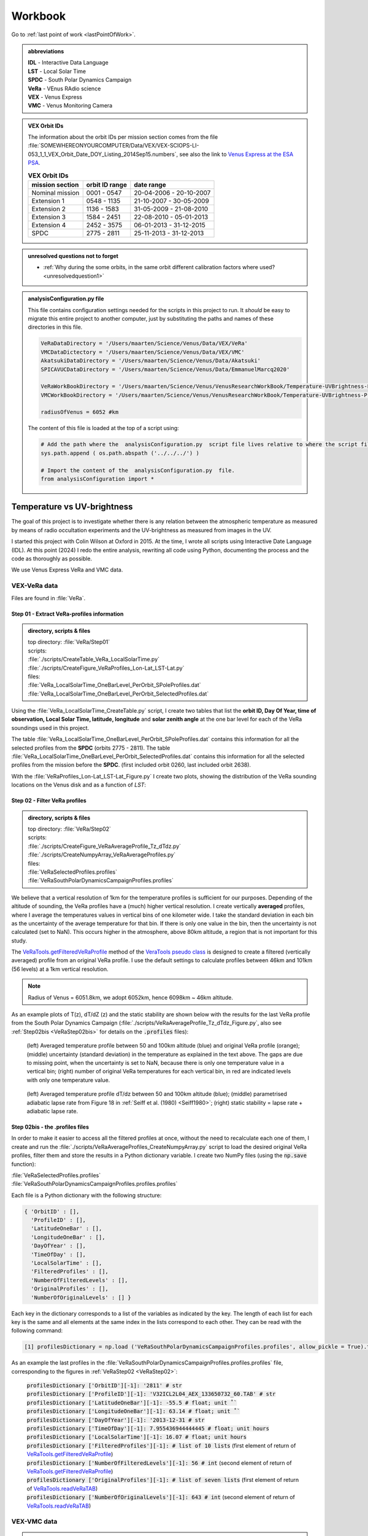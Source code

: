

Workbook 
========

Go to :ref:`last point of work <lastPointOfWork>`.

.. image:: ./images/construction.png
    :scale: 50%

.. _abbrevations:

.. admonition:: abbreviations

    | **IDL** - Interactive Data Language
    | **LST** - Local Solar Time
    | **SPDC** - South Polar Dynamics Campaign
    | **VeRa** - VEnus RAdio science
    | **VEX** - Venus Express
    | **VMC** - Venus Monitoring Camera


.. admonition:: VEX Orbit IDs

    The information about the orbit IDs per mission section comes from the file 
    :file:`SOMEWHEREONYOURCOMPUTER/Data/VEX/VEX-SCIOPS-LI-053_1_1_VEX_Orbit_Date_DOY_Listing_2014Sep15.numbers`,
    see also the link to `Venus Express at the ESA PSA <https://www.cosmos.esa.int/web/psa/venus-express>`_.

    .. csv-table:: **VEX Orbit IDs**
       :header: "mission section", "orbit ID range", date range
    
        Nominal mission,  0001 - 0547, 20-04-2006 - 20-10-2007  
        Extension 1, 0548 - 1135, 21-10-2007 - 30-05-2009
        Extension 2, 1136 - 1583, 31-05-2009 - 21-08-2010
        Extension 3, 1584 - 2451, 22-08-2010 - 05-01-2013
        Extension 4, 2452 - 3575, 06-01-2013 - 31-12-2015
        SPDC, 2775 - 2811, 25-11-2013 - 31-12-2013
        


.. _unresolvedquestionnottoforget:

.. admonition:: unresolved questions not to forget

    - :ref:`Why during the some orbits, in the same orbit different calibration factors where used? <unresolvedquestion1>`


.. _analysisconfigurationfile:

.. admonition:: analysisConfiguration.py file

    This file contains configuration settings needed for the scripts in this project to run.
    It *should* be easy to migrate this entire project to another computer, just by substituting the paths and names of these directories in this file.

    .. code-block:: Python
    
        VeRaDataDirectory = '/Users/maarten/Science/Venus/Data/VEX/VeRa'
        VMCDataDictectory = '/Users/maarten/Science/Venus/Data/VEX/VMC'
        AkatsukiDataDirectory = '/Users/maarten/Science/Venus/Data/Akatsuki'
        SPICAVUCDataDirectory = '/Users/maarten/Science/Venus/Data/EmmanuelMarcq2020'

        VeRaWorkBookDirectory = '/Users/maarten/Science/Venus/VenusResearchWorkBook/Temperature-UVBrightness-Project/VeRa'
        VMCWorkBookDirectory = '/Users/maarten/Science/Venus/VenusResearchWorkBook/Temperature-UVBrightness-Project/VMC'
        
        radiusOfVenus = 6052 #km
        
        
        
    The content of this file is loaded at the top of a script using:
 
    .. code-block:: Python
    
        # Add the path where the  analysisConfiguration.py  script file lives relative to where the script file lives and is run from.
        sys.path.append ( os.path.abspath ('../../../') ) 
        
        # Import the content of the  analysisConfiguration.py  file.
        from analysisConfiguration import *

        
    


.. _temperaturevsuvbrightness:

Temperature vs UV-brightness
-----------------------------

The goal of this project is to investigate whether there is any relation between the atmospheric temperature as measured by means of radio occultation experiments and the UV-brightness as measured from images in the UV.

I started this project with Colin Wilson at Oxford in 2015. At the time, I wrote all scripts using Interactive Date Language (IDL).
At this point (2024) I redo the entire analysis, rewriting all code using Python, documenting the process and the code as thoroughly as possible.

We use Venus Express VeRa and VMC data.


.. _VEXVeRaData:

VEX-VeRa data 
^^^^^^^^^^^^^

Files are found in :file:`VeRa`.

.. _VeRaStep01:


^^^^^^^^^^^^^^^^^^^^^^^^^^^^^^^^^^^^^^^^^^^^^^^^^
Step 01 - Extract VeRa-profiles information
^^^^^^^^^^^^^^^^^^^^^^^^^^^^^^^^^^^^^^^^^^^^^^^^^

.. admonition:: directory, scripts & files

    | top directory: :file:`VeRa/Step01`
    | scripts:
    | :file:`./scripts/CreateTable_VeRa_LocalSolarTime.py`
    | :file:`./scripts/CreateFigure_VeRaProfiles_Lon-Lat_LST-Lat.py`
    | files:
    | :file:`VeRa_LocalSolarTime_OneBarLevel_PerOrbit_SPoleProfiles.dat`
    | :file:`VeRa_LocalSolarTime_OneBarLevel_PerOrbit_SelectedProfiles.dat`


Using the :file:`VeRa_LocalSolarTime_CreateTable.py` script, I create two tables that list the **orbit ID, Day Of Year, time of observation, Local Solar Time, latitude, longitude** and **solar zenith angle** at the one bar level for each of the VeRa soundings used in this project. 

The table :file:`VeRa_LocalSolarTime_OneBarLevel_PerOrbit_SPoleProfiles.dat` contains this information for all the selected profiles from the **SPDC** (orbits 2775 - 2811).
The table :file:`VeRa_LocalSolarTime_OneBarLevel_PerOrbit_SelectedProfiles.dat` contains this information for all the selected profiles from the mission before the **SPDC**. (first included orbit 0260, last included orbit 2638).

With the :file:`VeRaProfiles_Lon-Lat_LST-Lat_Figure.py` I create two plots, showing the distribution of the VeRa sounding locations on the Venus disk and as a function of  *LST*:

.. image:: ../Temperature-UVBrightness-Project/VeRa/Step01/plots/VeRaProfiles_Lon-Lat_Figure.png
    :scale: 60%
.. image:: ../Temperature-UVBrightness-Project/VeRa/Step01/plots/VeRaProfiles_LocalSolarTime-Lat_Figure.png
    :scale: 60%




.. _VeRaStep02:

^^^^^^^^^^^^^^^^^^^^^^^^^^^^^^^^^^^
Step 02 - Filter VeRa profiles
^^^^^^^^^^^^^^^^^^^^^^^^^^^^^^^^^^^

.. admonition:: directory, scripts & files

    | top directory: :file:`VeRa/Step02`
    | scripts:
    | :file:`./scripts/CreateFigure_VeRaAverageProfile_Tz_dTdz.py`
    | :file:`./scripts/CreateNumpyArray_VeRaAverageProfiles.py`
    | files:
    | :file:`VeRaSelectedProfiles.profiles`
    | :file:`VeRaSouthPolarDynamicsCampaignProfiles.profiles`


We believe that a vertical resolution of 1km for the temperature profiles is sufficient for our purposes. 
Depending of the altitude of sounding, the VeRa profiles have a (much) higher vertical resolution.
I create vertically **averaged** profiles, where I average the temperatures values in vertical bins of one kilometer wide.
I take the standard deviation in each bin as the uncertainty of the average temperature for that bin.
If there is only one value in the bin, then the uncertainty is not calculated (set to NaN). This occurs higher in the atmosphere, above 80km altitude, a region that is not important for this study.

The `VeRaTools.getFilteredVeRaProfile <https://venustools.readthedocs.io/en/latest/veratools.html#VeRaTools.VeRaTools.getFilteredVeRaProfile>`_ method of the `VeraTools pseudo class <https://venustools.readthedocs.io/en/latest/veratools.html#>`_ is designed to create a filtered (vertically averaged) profile from an original VeRa profile.
I use the default settings to calculate profiles between 46km and 101km (56 levels) at a 1km vertical resolution.

.. note::

    Radius of Venus = 6051.8km, we adopt 6052km, hence 6098km ~ 46km altitude.


As an example plots of T(z), dT/dZ (z) and the static stability are shown below with the results for the last VeRa profile from the South Polar Dynamics Campaign (:file:`./scripts/VeRaAverageProfile_Tz_dTdz_Figure.py`, also see :ref:`Step02bis <VeRaStep02bis>` for details on the :code:`.profiles` files):

.. figure:: ../Temperature-UVBrightness-Project/VeRa/Step02/plots/VeRaProfiles_Orb2811_T-z_Figure.png
    :scale: 60%

    (left) Averaged temperature profile between 50 and 100km altitude (blue) and original VeRa profile (orange); (middle) uncertainty (standard deviation) in the temperature as explained in the text above. The gaps are due to missing point, when the uncertainty is set to NaN, because there is only one temperature value in a vertical bin; (right) number of original VeRa temperatures for each vertical bin, in red are indicated levels with only one temperature value.

.. figure:: ../Temperature-UVBrightness-Project/VeRa/Step02/plots/VeRaProfiles_Orb2811_dTdz-z_Figure.png
    :scale: 60%

    (left) Averaged temperature profile dT/dz between 50 and 100km altitude (blue); (middle) parametrised adiabatic lapse rate from Figure 18 in :ref:`Seiff et al. (1980) <Seiff1980>`; (right) static stability = lapse rate + adiabatic lapse rate.


.. _VeRaStep02bis:

^^^^^^^^^^^^^^^^^^^^^^^^^^^^^^^^^^^^^^^^^^^^^^
Step 02bis - the .profiles files
^^^^^^^^^^^^^^^^^^^^^^^^^^^^^^^^^^^^^^^^^^^^^^

In order to make it easier to access all the filtered profiles at once, without the need to recalculate each one of them, 
I create and run the :file:`./scripts/VeRaAverageProfiles_CreateNumpyArray.py` script to load the desired original VeRa profiles, filter them and store the results in a Python dictionary variable.  I create two NumPy files (using the :code:`np.save` function):

| :file:`VeRaSelectedProfiles.profiles`
| :file:`VeRaSouthPolarDynamicsCampaignProfiles.profiles.profiles`

Each file is a Python dictionary with the following structure:

.. code:: Python

    { 'OrbitID' : [],
      'ProfileID' : [],
      'LatitudeOneBar' : [],
      'LongitudeOneBar' : [],
      'DayOfYear' : [],
      'TimeOfDay' : [],
      'LocalSolarTime' : [],
      'FilteredProfiles' : [],
      'NumberOfFilteredLevels' : [],
      'OriginalProfiles' : [],
      'NumberOfOriginalLevels' : [] }

Each key in the dictionary corresponds to a list of the variables as indicated by the key. 
The length of each list for each key is the same and all elements at the same index in the lists correspond to each other.
They can be read with the following command:

.. code:: Python

    [1] profilesDictionary = np.load ('VeRaSouthPolarDynamicsCampaignProfiles.profiles', allow_pickle = True).tolist ()


As an example the last profiles in the :file:`VeRaSouthPolarDynamicsCampaignProfiles.profiles.profiles` file, corresponding to the figures in :ref:`VeRaStep02 <VeRaStep02>`:

    | :code:`profilesDictionary ['OrbitID'][-1]: '2811' # str`
    | :code:`profilesDictionary ['ProfileID'][-1]: 'V32ICL2L04_AEX_133650732_60.TAB' # str`
    | :code:`profilesDictionary ['LatitudeOneBar'][-1]: -55.5 # float; unit ˚``
    | :code:`profilesDictionary ['LongitudeOneBar'][-1]: 63.14 # float; unit ˚``
    | :code:`profilesDictionary ['DayOfYear'][-1]: '2013-12-31 # str`
    | :code:`profilesDictionary ['TimeOfDay'][-1]: 7.955436944444445 # float; unit hours`
    | :code:`profilesDictionary ['LocalSolarTime'][-1]: 16.07 # float; unit hours`
    | :code:`profilesDictionary ['FilteredProfiles'][-1]: # list of 10 lists` (first element of return of `VeRaTools.getFilteredVeRaProfile <https://venustools.readthedocs.io/en/latest/veratools.html#VeRaTools.VeRaTools.getFilteredVeRaProfile>`_)
    | :code:`profilesDictionary ['NumberOfFilteredLevels'][-1]: 56 # int` (second element of return of `VeRaTools.getFilteredVeRaProfile <https://venustools.readthedocs.io/en/latest/veratools.html#VeRaTools.VeRaTools.getFilteredVeRaProfile>`_)
    | :code:`profilesDictionary ['OriginalProfiles'][-1]: # list of seven lists` (first element of return of `VeRaTools.readVeRaTAB <https://venustools.readthedocs.io/en/latest/veratools.html#VeRaTools.VeRaTools.readVeRaTAB>`_)
    | :code:`profilesDictionary ['NumberOfOriginalLevels'][-1]: 643 # int` (second element of return of `VeRaTools.readVeRaTAB <https://venustools.readthedocs.io/en/latest/veratools.html#VeRaTools.VeRaTools.readVeRaTAB>`_)







.. _VEXVMCData:

VEX-VMC data 
^^^^^^^^^^^^^

.. admonition:: directory, scripts & files

    | top directory: :file:`VMC/`    
    | scripts:
    | :file:`./scripts/workingWithPlanetaryImages.py`
    | files:


.. _readingvmcimagespython:

^^^^^^^^^^^^^^^^^^^^^^^^^^^^^^^^
Reading PDS3 images with Python
^^^^^^^^^^^^^^^^^^^^^^^^^^^^^^^^

The VMC PDS files are stored in **PDS3** format. 
A search for a Python module to read these files leads to `planetaryimage <https://planetaryimage.readthedocs.io/en/latest/index.html>`_.
It is older software, I see that the latest update recorded on the website is from 26 March 2016 (20160326), but for my purposes it is exactly what I need.
After all, the PDS files are from that same time period. I install the module with:

.. code-block:: console

    pip install planetaryimage


I also retrieve the source code from Github and park it in :file:`VMC/planetaryimage-master`, and compile the `documentation locally <file: ../Temperature-UVBrightness-Project/VMC/planetaryimage-master/docs-html/index.html>`_.
I try it out with the Python script :file:`./scripts/workingWithPlanetaryImages.py`:

.. code-block:: Python

    from planetaryimage import PDS3Image
    
    import matplotlib.pyplot as plt
    
    VMCimage = PDS3Image.open ('/Users/maarten/Science/Venus/Data/VEX/VMC/Orb0085/V0085_0000_UV2.IMG')
    VMCimageGEO = PDS3Image.open ('/Users/maarten/Science/Venus/Data/VEX/VMC/Orb0085/V0085_0000_UV2.GEO')
    
    
    plt.figure (1)
    plt.clf ()
    plt.title ('.../Temperature-UVBrightness-Project/VMC/Orb0085/V0085_0000_UV2.IMG')
    plt.imshow (VMCimage.image)
    plt.savefig ('V0085_0000_UV2.png')
    
    # datetime object
    print ( "VMCimageGEO.label ['START_TIME']", VMCimageGEO.label ['START_TIME'] )
    print ( 'day = {}, hour = {}'.format (VMCimageGEO.label ['START_TIME'].day, VMCimageGEO.label ['START_TIME'].hour))
    
    plt.figure (2)
    plt.clf ()
    plt.title ('latitude plane index [3]')
    plt.imshow (VMCimageGEO.data [3], vmin=-90, vmax=90)
    plt.savefig ('V0085_0000_UV2_latitude.png')
    

Execution leads to:

.. code-block:: Python

    In [1]: run workingWithPlanetaryImages.py
    VMCimageGEO.label ['START_TIME'] 2006-07-14 16:15:31+00:00
    day = 14, hour = 16


.. image:: ../Temperature-UVBrightness-Project/VMC/plots/V0260_0008_UV2.png
    :scale: 70%
.. image:: ../Temperature-UVBrightness-Project/VMC/plots/V0260_0008_UV2_latitude.png
    :scale: 70%


.. _calibratingvmcimages:

^^^^^^^^^^^^^^^^^^^^^^^^^
Calibration of VMC images
^^^^^^^^^^^^^^^^^^^^^^^^^

The calibrated radiance factor :math:`RF_{x,y}` for a valid (= on Venus disk) pixel :math:`(x,y)` in a VMC image is:

.. math::

    RF_{x,y} = \pi \beta R_{observed - x,y} \frac {d_{Venus}}{S_{Sun}}


where :math:`\beta` is the calibration correction factor (see :ref:`Shalygina  et al. 2015 <Shalygina2015>`, their Table 1), :math:`R_{observed - x,y}` is the value at the pixel in ADU times the radiance scaling factor read from the VMC image header (:code:`VMCImage.label ['RADIANCE_SCALING_FACTOR'].value`, when read with `planetaryimage module <https://planetaryimage.readthedocs.io/en/latest/index.html>`_ in Python) in :math:`W/m^2/\mu m/ster/ADU`, :math:`d_{Venus}` is the distance of Venus to the Sun in AU and :math:`S_{Sun}` the solar flux in :math:`W/m^2/\mu m` at 1AU (see :ref:`Lee et al. 2015 <Lee2015a>` their Equation 2).


For :math:`S_{Sun}` (from :ref:`Lee et al. 2015 <Lee2015a>` their Equation 1):

.. math::

    S_{Sun} = \frac {\int S_{irradiance}(\lambda) T(\lambda) d\lambda}{\int T (\lambda) d\lambda}

I determined the :math:`S_{irradiance}` using the `Solar Spectra website <https://www.nrel.gov/grid/solar-resource/spectra.html>`_ and the transmission function of the UV filter of the VMC camera (:ref:`Markiewicz et al. 2007 <Markiewicz2007>` their Figure 3):

.. figure:: ./images/Markiewicz_2007_Figure3.png
    :scale: 50%

.. figure:: ./images/Markiewicz_2007_Figure3_UV.jpg
    :scale: 10%

    My parametrisation of the UV part of Figure 3 from :ref:`Markiewicz et al. 2007 <Markiewicz2007>`

This results is :math:`S_{Sun} = 1081 W/m^2/\mu m`.

The value of :math:`d_{Venus} = 0.723AU` to within 1% in :math:`d_{Venus}^2` over the orbit of Venus. I therefore consider this value a contant.


.. _VMCStep01:

^^^^^^^^^^^^^^^^^^^^^^^^^^^^^^^^^^^^^^^^^^
Step 01 - Select & process VMC images
^^^^^^^^^^^^^^^^^^^^^^^^^^^^^^^^^^^^^^^^^^

.. admonition:: directory, scripts & files

    | top directory: :file:`VMC/Step01`
    | scripts:
    | :file:`./scripts/VMCImagesEvaluate.py`
    | files:
    | :file:`VMCSelectedImages.dat`
    | :file:`VMCSelectedImages_orbits_later_than_1188.dat`
    | :file:`VMCSelectedImages.iValidPoints`


I have carefully looked at the process I developed and followed in 2015 using IDL-scripts.
Here I redo everything with Python.

The first step is to select all the VMC images that are useful for the analysis. 
The criterium is that at the time the VMC image was taken, the wind advected area where the VeRa sounding was acquired on the same orbit is on the visible part of the Venus disk, *i.e.* I take pixels with a solar incidence angle < 89˚. 
The correction for wind advection is calculated by taking the average wind speed at the latitude of the VeRa sounding (at 70km altitude) times the time span between the VMC and the VeRa observation. Both zonal and meridional winds are taken into account. For this I parametrise the winds profile:

.. admonition:: Parametrisation of the zonal and meridional wind.

    :ref:`Khatuntsev et al. (2013)<Khatuntsev2013>` report on the zonal and meridional wind profiles measured from VEX orbits up to 2299 (10-year period). 
    They present the result in their figures 10(a) and (b): *Mean zonal (a) and meridional (b) profiles of the wind speed derived over the period of 10 venusian years by manual cloud tracking. Error bars correspond to 99.9999% 5σ-x confidence interval based on the standard deviation of the weighted mean. Standard deviations are presented by shadowed areas.*
    
    They present the formulae (their Equations (1) and (2)) with which the winds have been calculated by comparing two images:
    
    .. math::
    
        U = \frac {(\lambda_2 - \lambda_1) (R+h) cos (\theta)}{\Delta t}
        
    
    .. math::
    
        V = \frac {(\theta_2 - \theta_1) (R + h)}{\Delta t}

    where the indices :math:`1` and :math:`2` refer to the first and second image, :math:`\lambda` is the longitude and :math:`\theta` the latitude. Since :math:`U` is negative (see table below), it means the wind blows the clouds in the direction of smaller Venus longitudes.

    
    From my (physical) notebook entry on 19-03-2015: the average zonal wind is determined from figure 10a in :ref:`Khatuntsev et al. (2013)<Khatuntsev2013>` 
    and can be parametrised as (:math:`U` in units of m/s):
        
    .. csv-table:: **Parametrised average zonal wind**
       :header: "Latitude range (˚)", "wind parametrisation (m/s)", notes
 
        "(-75˚, -50˚]", :math:`U({\theta})` =  -94   + (:math:`{\theta}` + 50) * (65.6/-25), also use for latitudes down to -90˚.
        "(-50˚, -40˚]", :math:`U({\theta})` = -101.5 + (:math:`{\theta}` + 40) * (7.5/-10)
        "(-40˚, -15˚]",  :math:`U({\theta})` =  -93 + (:math:`{\theta}` + 15) * (-8.5/-35)
        "(-15˚, 0˚]", :math:`v{\theta})` = -93


    .. figure:: ../Temperature-UVBrightness-Project/VMC/Step02/KhatuntsevWindProfiles/Khatuntsev_2013_Figure10a_ZonalWind.jpg
        :scale: 5% 
    
        Khatuntsev et al. (2013) Figure 10a. Zonal wind parametrisation.   


    From my (physical) notebook entry on 24-04-2015: the average meridional wind is determined from figure 10b in :ref:`Khatuntsev et al. (2013)<Khatuntsev2013>`
    and can be parametrised as (:math:`V` in units of m/s):


    .. csv-table:: **Parametrised average meridional wind**
       :header: "Latitude range (˚)", "wind parametrisation (m/s)"

        "(-90˚, -75˚]",  :math:`V({\theta})`) =  0
        "(-75˚, -50˚]",  :math:`V({\theta})`) = -9.58 + ( :math:`{\theta}` + 50 ) * (9.38/-25)
        "(-50˚, -20˚]",  :math:`V({\theta})`) = -6.5  + ( :math:`{\theta}` + 20 ) * (-3.08/-30)
        "(-20˚, 0˚]",    :math:`V({\theta})`) = -3.26 + ( :math:`{\theta}` + 0 )   * (-3.24/-20)

    .. figure:: ../Temperature-UVBrightness-Project/VMC/Step02/KhatuntsevWindProfiles/Khatuntsev_2013_Figure10b_MeridionalWind.jpg
        :scale: 5% 
        
        Khatuntsev et al. (2013) Figure 10b. Meridional wind parametrisation.   


The latitude and longitude of the VeRa sounding, which is the starting location for the calculation of the corresponding area in the VMC images, is taken at the cloud top level at 70km altitude and is extracted from the average VeRa profiles as described in :ref:`Step 2 <VeRaStep02>` of the :ref:`VEX-VeRa Data <VEXVeRaData>` section.

For the standard deviation of the wind speeds I estimate 20m/s for the zonal wind and 12m/s for the meridional winds, based on the gray areas of the figures 10a and 10b in :ref:`Khatuntsev et al. (2013)<Khatuntsev2013>`. 

.. figure:: ./images/Khatuntsev_2013_Figure10a-b.png
    :scale: 20% 

    Khatuntsev et al. (2013) Figure 10, the standard deviation is defined by the gray areas.   


These uncertainties determine the size of the area, the *latitude-longitude-box*, around the VeRa sounding location at the time of the VMC image observation: the corners of the box are calculated by taking the zonal and meridional wind speeds plus or minus their standard deviations, and calculate where the VeRa location would be advected to in those cases over the time difference between the VMC image and the VeRa acquisition. The larger the time span, the larger the uncertainty and thus the *latitude-longitude-box*.


I create the method `getWindAdvectedBox <https://venustools.readthedocs.io/en/latest/vmctools.html#VMCTools.VMCTools.getWindAdvectedBox>`_ in the `VMCTools pseudo class <https://venustools.readthedocs.io/en/latest/vmctools.html#>`_ to calculate this *latitude-longitude-box* for a given VMC image.
This method is called in the script :file:`./scripts/VMCImagesEvaluate.py`.

Running this scripts has two iterations. During the first iteration, I create to process all the images and create plots of each image with the position of the VeRa sounding indicated with a **X** and a box indicating the wind advected area of that location at the time of the VMC image in question. 
These plots are saved in the subfolder :file:`Images` created inside the directories of the orbits containing the .GEO and .IMG files, for example :file:`SOMEPATH//Venus/Data/VEX/VMC/Orb2811/Images`. 

I manually evaluate each image plot and select the ones that have the advected box fully on the visible disk of Venus as mentioned above, and copy these plots to the :file:`UsedImages` subfolder that I manually create in each orbit directory, for example 
:file:`SOMEPATH/Venus/Data/VEX/VMC/Orb2811/UsedImages`. 

I now run the :file:`./scripts/VMCImagesEvaluate.py` script a second time to process the selected images and write the results to the :file:`VMCSelectedImages.dat` table file. The header and first few lines of which are of this file are shown below.

In the script I built the option to choose the minimal orbitID from where to start this process. 
The file :file:`VMCSelectedImages.dat` has all valid orbits,
the :file:`VMCSelectedImages_orbits_later_than_1188.dat` has valid starting at orbitID 1188, which is what is used for the final analysis as explained in further steps in this Workbook.

The header, the first few and the last few lines of this file are:

.. code-block::

 
     File: VMCSelectedImages_orbits_later_than_1188.dat
     Created at 2024-10-21 at 11:42:30
     
      Target altitude (cloud tops) = 70km (Lat_VeRa, Lon_VeRa, T, dT)
      Standard deviation zonal wind = 20m/s
      Standard deviation meridional wind = 12m/s
     
      # point in box are all the points in the latitude-longitude box on the Venus disk
      Radiance factor is the average of the points in the latitude-longitude box with values > 0 and incidence angles < 89˚
      dRadiance factor is the standard deviation of the radiance factor
    
     56 orbits with a total of 972 images
    
     
     Orbit       Image          DOY      VeRa Time    VMC Time   Time diff  Lat_VeRa   Lon_VeRa   lat_centre_VMC   Lat_range_VMC   Lon_centre_VMC   Lon_range_VMC      Phase Angle   #Points in box   Radiance factor  dRadiance factor     T       dT     Local Solar Time   Emission Angle   Incidence Angle
    
     56 orbits with a total of 972 images
    
                             yyyy-mm-dd     (h)         (h)         (h)       (˚)        (˚)            (˚)             (˚)              (˚)             (˚)               (˚)                                                             (K)      (K)          (h)                (˚)              (˚)
    C_END
     1191   V1191_0040_UV2   2009-07-25     0.26       20.70       -3.56    -15.33     143.00         -14.64      -16.08  -13.20       154.57      152.09    157.06       93.94             35              0.491            0.029        229.62    2.264       13.70              45.76            65.32 
     1191   V1191_0044_UV2   2009-07-25     0.26       21.20       -3.06    -15.33     143.00         -14.74      -15.97  -13.50       152.95      150.81    155.08       94.07             31              0.514            0.022        229.62    2.264       13.70              45.73            65.53 
         ....
         ....
     2811   V2811_0084_UV2   2013-12-31     7.96        8.65        0.69    -58.03      62.02         -58.19      -58.47  -57.91        58.80       57.91     59.68       29.57              7              0.874            0.030        227.96    0.680       16.07              45.14            55.39 
     2811   V2811_0088_UV2   2013-12-31     7.96        8.98        1.03    -58.03      62.02         -58.26      -58.68  -57.84        57.25       55.94     58.56       34.38             13              0.800            0.029        227.96    0.680       16.07              41.28            55.92 



Running this script during the second iteration I also create a NumPy file called :file:`VMCSelectedImages.iValidPoints`. To read this file:

.. code-block:: Python

    In [1]: iValidPointsDictionary = np.load ('VMCSelectedImages.iValidPoints', allow_pickle = True).tolist ()
    
    In [2]: iValidPointsDictionary.key ()
    Out[2]: dict_keys(['Image File Name', 'Indices Valid Points'])
    

where the :code:`iValidPointsDictionary ['Image File Name']` is the list of all the included file names, and the :code:`iValidPointsDictionary ['Indices Valid Points']` is the list of lists of indices of the points in the flattened VMC image arrays that are in latitude-longitude boxes. 
In this way, I do not need to recalculate these if I need them at some later stage.

Some examples of a some of the selected images for orbit 2811 (South Polar Dynamics Campaign). The **X** indicates the coordinates of the VeRa-observation, and the light gray boxes are the latitude-longitude wind advected areas that correspond to the VeRa-location at the time of the VMC-observation.

.. image:: ./images/VMC_Obr2811_UsedImages/V2811_0024_UV2.png
    :scale: 35%
.. image:: ./images/VMC_Obr2811_UsedImages/V2811_0040_UV2.png
    :scale: 35%
.. image:: ./images/VMC_Obr2811_UsedImages/V2811_0060_UV2.png
    :scale: 35%

.. image:: ./images/VMC_Obr2811_UsedImages/V2811_0080_UV2.png
    :scale: 35%
.. image:: ./images/VMC_Obr2811_UsedImages/V2811_0084_UV2.png
    :scale: 35%
.. image:: ./images/VMC_Obr2811_UsedImages/V2811_0088_UV2.png
    :scale: 35%


The top row is from ingress, the bottom two images are from egress. The time of the egress images is very close to the VeRa-observation, as can be clearly seen by the positions of the **X** and the gray boxes. Note also that the size of the gray boxes is small, because the uncertainty in the latitude and longitude is a function of the time difference between the VeRa and VMC observations. 
   

.. _VMCStep02:

^^^^^^^^^^^^^^^^^^^^^^^^^^^^^^^^^^^
Step 02 - Determine phase curve
^^^^^^^^^^^^^^^^^^^^^^^^^^^^^^^^^^^

.. admonition:: directory, scripts & files

    | top directory: :file:`VMC/Step02`
    | scripts:
    | :file:`./scripts/CreateTable_PhaseAngleCurve.py`
    | :file:`./scripts/CreateTable_PhaseCurveFit.py`
    | files:
    | :file:`PhaseCurve_i<84_e<81.dat`
    | :file:`PhaseCurveFit_i<84_e<81.dat`
    | :file:`PhaseCurve_i<89_e<90.dat`
    | :file:`PhaseCurveFit_i<89_e<90.dat`
    

In this step, I construct the phase curve. 
The 1374 selected images from 73 orbits cover a phase angle range between 27˚ and 140˚.
These images have been selected during :ref:`Step 1<VMCStep01>` above and the plots (with the same files names as the .IMG and .GEO files) are located in the :file`UsedImages` subfolders for each orbit.

For each selected image, I use all the pixels on the visible disk and take the average and the median values.
Initially, I had set the incidence and emission angles limits both to 89˚.
I changed that to 84˚ and 81˚ respectively in line with the results presented by :ref:`Lee et al. (2015) <Lee2015a>` in their section 3.2.
The difference in the final resulting coefficients of the phase angle curve fit are on the order or 2%. 

By selecting the valid pixels in this way, I note that there are significant outliers in the radiances, especially in the low value range.
This was also noted by :ref:`Lee et al. (2015) <Lee2015a>` who adapoted another condition on the selection of the image pixel that the radiance factor be larger than 0.05. I address this perhaps more rigorously using the process described below. In order to avoid the effect of these outliers, I apply an iterative averaging process:

- Step 1: calculate the average;
- Step 2: check if the current average value is different by more than a given **percentage** (set by the user) from the one from the previous iteration;
- Step 3a: if yes, then remove all the points outside **n** times the standard deviation (**sd**), where **n** is given by the user and return to Step 1;
- Step 3b: if no, then finish.

I try some values and find that **n** :sub:`sd` **= 3** and **percentage = 1%** gives good results.
Here is an example of a sequence of iterations.

.. figure:: ../Temperature-UVBrightness-Project/VMC/Step02/plots_i<84_e<81//V0260_0047_UV2_iteration_QQ_Histogram.jpg
    :scale: 25%

    Iterative progression of histogram and QQ plot for image V0260_0047, with **n** :sub:`sd` **= 3** and **percentage = 1%**.

With the script :file:`./CreatePhaseAngleCurveTable.py` I process all the images and export the results to the :file:`PhaseCurve_i<84_e<81.dat` table file.


I now look at how to best construct and fit the phase curve to a quadratic polinomial with NumPy's `np.polynomial.polynomial.Polynomial.fit () <https://numpy.org/doc/stable/reference/generated/numpy.polynomial.polynomial.Polynomial.fit.html>`_ function.
I create the script :file:`./scripts/ExtractPhaseCurve.py`.
At first I use **all the data points** as they are and get the following result:


.. image:: ../Temperature-UVBrightness-Project/VMC/Step02/plots_i<84_e<81/PhaseCurve_allPhaseAngles.png
    :scale: 72%
.. image:: ../Temperature-UVBrightness-Project/VMC/Step02/plots_i<84_e<81/PhaseCurve_allPhaseAngles_detail.png
    :scale: 75%

The fit to the quadratic model is clearly off, the :math:`r^2` value is low. 

It is clear the Nominal (green) and Extension 1 (blue) mission sections are quite different than the rest. In the detailed plot on the right, there seems to be quite a lot of *regularity* in the Nominal and Extension 1 data, which I find somewhat suspicious.
Could this be related to calibration issues? When inspecting more closely the values of the Radiance Scaling Factors in
:file:`PhaseCurve_i<84_e<81.dat` around phase angles of 90˚, I find a number of instances where in the same orbit (consecutive) images have different calibration factors. For example:

.. code-block::

 
        Image          phase angle   Average RF  dAverage RF     Q1 RF  Median RF  Q3 RF   # iterations   Radiance Scaling Factor    # valid data points
                           (˚)                                                                              W/m2/ster/micron/DN

     ...
     V0260_0052_UV2       88.47         0.820      0.1649        0.717    0.807    0.957        1               0.11607                       21249
     ...
     V0260_0048_UV2       89.44         0.845      0.1557        0.756    0.846    0.967        2               0.07738                       20891
     ...
     V0260_0047_UV2       89.47         0.841      0.1546        0.753    0.842    0.960        2               0.09673                       20869
     ...


.. _unresolvedquestion1:

Though looking at the resulting radiance values, these seem to be consistent among each other, which could mean these images have been recorded in different amplifier modes? I cannot seem to find information about this in the header or other metadata with the image (see :ref:`first unresolved question <unresolvedquestionnottoforget>`).


When I ignore different sections of data, the phase curve becomes more convincing:

.. image:: ../Temperature-UVBrightness-Project/VMC/Step02/plots_i<84_e<81/PhaseCurveExtension1-4+SPDC_allPhaseAngles.png
    :scale: 75%
.. image:: ../Temperature-UVBrightness-Project/VMC/Step02/plots_i<84_e<81/PhaseCurveExtension2-4+SPDC_allPhaseAngles.png
    :scale: 75%


Finally, discarding the data from the highest phase angles (>=130˚) also seems to help:

.. figure:: ../Temperature-UVBrightness-Project/VMC/Step02/plots_i<84_e<81/PhaseCurveExtension2-4+SPDC_PhaseAngleLT130dgr.png
    :scale: 100%

    Ignore data from the Nominal and Extension 1 mission section and phase angles >= 130˚.    


To further improve the phase curve, I decide not to use the data as is, but rather to bin it in phase angle bins of 1˚ wide, and take the average value within each bin.
I get the following sequence of results (same as above, first all the data, second ignore Nominal mission section, third ignore Nominal and Extension 1 mission sections):

.. _orbitimagesexample:

.. image:: ../Temperature-UVBrightness-Project/VMC/Step02/plots_i<84_e<81/PhaseCurveBinned_allPhaseAngles.png
    :scale: 50%
.. image:: ../Temperature-UVBrightness-Project/VMC/Step02/plots_i<84_e<81/PhaseCurveBinnedExtension1-4+SPDC_allPhaseAngles.png
    :scale: 50%
.. image:: ../Temperature-UVBrightness-Project/VMC/Step02/plots_i<84_e<81/PhaseCurveBinnedExtension2-4+SPDC_allPhaseAngles.png
    :scale: 50%

Finally:

.. figure:: ../Temperature-UVBrightness-Project/VMC/Step02/plots_i<84_e<81/PhaseCurveBinnedExtension2-4+SPDC_PhaseAngleLT130dgr.png

    Ignore data from the Nominal and Extension 1 mission section and phase angles >= 130˚ - binned.    
    

The grey area around the line is the result of estimating the uncertainty.
To do that I varied the value in each bin by adding a random value to the bin value.
This random value is taken from a normal distribution: the standard deviation of this normal distribution is the maximum of all the uncertainties on the individual values in the bin and the uncertainty as assessed through equation 3.14 of :ref:`Bevington and Robinson (2003) <Bevington2003>`:

.. math::

    \sigma_v^2 = \sum \sigma_{x_i}^2    \frac{\partial v}{\partial x_i}^2
    

with :math:`v` being the average value of :math:`(x_1, x_2, ..., x_N)`, the individual values in the bin, hence :math:`v = \sum x_i / N`, and thus:

.. _uncertaintyinaverage:

.. math::

    \sigma_v^2 = \sum  \sigma_{xi}^2 / N^2


I run this test 1000 times, and for each set of new binned values I recalculate the fit and plot it in light transparent grey. These are the grey areas in the plots, around the fitted phase curves.
I also keep the values for all these tests to estimate the uncertainties in the fitted phase curve. There are possibly two ways to determine this uncertainty. One would be to calculate the standard deviation of the radiance factors of the 1000 experiments for each phase angle bin. 
The other is to simply take the difference between the maximum and the minimum value of the 1000 experiments for each phase angle bin.
This second method generally results in larger uncertainties, but not always.
Also, the average value of the 1000 experiments for each phase angle bin should be the same, to within great precision, as the model fit. I verify that this is true to the level of a 0.05% (:math:`100 * (RF_{model} - RF_{average}) / RF_{model}`).

Using the :file:`./scripts/ExtractPhaseCurve.py` I create the :file:`PhaseCurveFit_i<84_e<81.dat` table file, 
that contains the results of these experiments and the different ways to determine the uncertainties.

.. code-block::

     File: PhaseCurveFit_i<84_e<81.dat
     Created at 2024-11-09 at 16:53:08
     Created with CreateTable_PhaseCurveFit.py
    
      RF (pa)= 0.000179 * pa^2 + -0.0222 * pa +   1.189  |  r^2 = 0.960 (pa = phase angle in ˚)
    
      RF (Fit) = Radiance Factor as fit with the quadratic model above
      RF (Average) = average Radiance Factor from 1000 gaussian noise experiments
      dRF = standard deviation of the Radiance Factor from 1000 gaussian noise experiments
      MaxMin RF = (maximum - minimum) / 2  of the Radiance Factor from 1000 Gaussian noise experiments
    
       phase angle   RF (Fit)  RF (Average)   dRF     MaxMin RF
           (˚)
    C_END
          27.0        0.719       0.716      0.0342    0.1167 
          28.0        0.707       0.704      0.0329    0.1119 
          29.0        0.695       0.692      0.0316    0.1072 
          ...
          ...
         127.0        1.252       1.252      0.0301    0.1014 
         128.0        1.276       1.275      0.0315    0.1057 
         129.0        1.299       1.299      0.0329    0.1100 
         130.0        1.324       1.323      0.0344    0.1144 
          


.. _VMCStep03:

^^^^^^^^^^^^^^^^^^^^^^^^^^^^^^^^^^^
Step 03 - Investigate correlation
^^^^^^^^^^^^^^^^^^^^^^^^^^^^^^^^^^^

.. admonition:: directory, scripts & files

    | top directory: :file:`VMC/Step03`
    | scripts:
    | :file:`./scripts/CorrelateRadianceFactors_Temperature.py`
    | :file:`./scripts/CreateTableAndFigures_RadianceFactorRatio.py`
    | files:
    | :file:`RadianceFactorRatiosPerOrbit.dat`



It is now the moment to analyse any correlation between the VeRa-derived temperatures at 70km altitude and the VMC-derived UV-brightness in the same area.

For this part, as for the determination of the phase curve in the previous step, I ignore the selected images from the nominal and the extension 1 sections.
The first orbit in my data set is :file:`Orb1188` from Extension 2.

The table file :file:`VMCSelectedImages.dat` contains the average radiance factors inside the latitude-longitude-boxes corresponding to the VeRa-sounding at the time of the image, as well as the phase angle at the time of observation and the VeRa-derived temperature at 70km altitude.
Note that for the South Polar Dynamics Campaign, there are images on both the ingress and egress sections of the orbit, before and after the VeRa sounding.
See also the :ref:`examples for orbit 2811<orbitimagesexample>` in :ref:`Step 1<VMCStep01>`.

In order to compare the radiance factors between images at different phase angles, they have to be corrected, or normalised, for the phase angle dependency using the phase curve. 
To do this, I normalise the radiance factors to the radiance factor of the phase curve at the same phase angle.
I call this variable the Radiance Factor Ratio (:math:`RFR`):

.. math::

    RFR = \frac {RF_{measured} (\phi)}{RF_{phase curve} (\phi)}


The uncertainty in :math:`RFR` is:

.. math::

    \sigma_{RFR}^2 = (\frac {\sigma_{RF-measured}}{RF_{phase curve}})^2 +  (\frac {\sigma_{RF-phase curve} RF_{measured}}{RF_{phase curve}^2})^2


I create the script :file:`./scripts/CorrelateRadianceFactors_Temperature.py` to extract the information from the :file:`VMCSelectedImages.dat` and the :file:`PhaseCurveFit.dat` and calculate the RFRs as a function of the VeRa-derived temperatures and fit least square lines. 

First, look at two separate orbits from the South Polar Dynamics Campaign (2811) and extension 3 (1748):

.. image:: ../Temperature-UVBrightness-Project/VMC/Step03/plots_phase_angle_lt_130_min-points-latlonbox_0/RadianceFactorRatio_vs_Temperature_images_orbit_2811-2811.png
    :scale: 75%
.. image:: ../Temperature-UVBrightness-Project/VMC/Step03/plots_phase_angle_lt_130_min-points-latlonbox_0/RadianceFactorRatio_vs_Temperature_images_orbit_1748-1748.png
    :scale: 75%


There are two groups of points for the orbit 2811. 
The RFR values for the egress images very close to the actual VeRa observation in time and place are significantly higher: they are at low phases angle and the amount of points in the boxes is low, *i.e.* the boxes are very small.
Corresponding to the figure on the left above, below are printed the phase angle, the radiance factor divided by the model phase curve radiance factor and the 
resulting RFR and uncertainty (as per the formula above). The number of points in the latitude-longitude box is the last number on each line:

.. code-block:: console
 
     82˚: 0.5710 / 0.5700 = 1.0018 +/- 0.0946 (# points = 702)
     84˚: 0.5780 / 0.5850 = 0.9880 +/- 0.0897 (# points = 635)
     85˚: 0.5830 / 0.5930 = 0.9831 +/- 0.0881 (# points = 585)
     86˚: 0.5910 / 0.6010 = 0.9834 +/- 0.0842 (# points = 535)
     88˚: 0.6010 / 0.6190 = 0.9709 +/- 0.0793 (# points = 492)
     89˚: 0.6120 / 0.6280 = 0.9745 +/- 0.0745 (# points = 451)
     90˚: 0.6060 / 0.6380 = 0.9498 +/- 0.0740 (# points = 401)
     91˚: 0.6080 / 0.6480 = 0.9383 +/- 0.0656 (# points = 367)
     93˚: 0.6180 / 0.6700 = 0.9224 +/- 0.0568 (# points = 342)
     95˚: 0.6390 / 0.6920 = 0.9234 +/- 0.0562 (# points = 311)
     97˚: 0.6480 / 0.7170 = 0.9038 +/- 0.0584 (# points = 280)
    100˚: 0.6780 / 0.7560 = 0.8968 +/- 0.0439 (# points = 261)
    103˚: 0.7030 / 0.7980 = 0.8810 +/- 0.0409 (# points = 237)
    106˚: 0.7530 / 0.8440 = 0.8922 +/- 0.0413 (# points = 214)
    110˚: 0.8150 / 0.9090 = 0.8966 +/- 0.0551 (# points = 187)
    115˚: 0.9160 / 0.9990 = 0.9169 +/- 0.0651 (# points = 168)
    121˚: 1.1040 / 1.1190 = 0.9866 +/- 0.0804 (# points = 140)
    125˚: 1.2660 / 1.2070 = 1.0489 +/- 0.0955 (# points = 129)
     27˚: 0.9270 / 0.7190 = 1.2893 +/- 0.2003 (# points =   3)
     29˚: 0.8740 / 0.6950 = 1.2576 +/- 0.1927 (# points =   7)
     34˚: 0.8000 / 0.6400 = 1.2500 +/- 0.1749 (# points =  13)


It can be seen that the statistics for the last three images (which correspond to the points with low phase angles in the :ref:`plots here<orbitimagesexample>`), is based on very low numbers, compared to the ingress images. 
The uncertainties in the last three are (therefore) larger. I see no obvious reason to discard these images at low phase angles from the analyses though. I did experiment with taking a lower limit for the number of points in a latitude-longitude box. This is described and shown :ref:`below <excludinglowphaseangleimages>`.

I also set up the script :file:`./scripts/CreateRadianceFactorRatioTableAndPlots.py` to create the table :file:`RadianceFactorRatiosPerOrbit.dat`, which lists the orbitsIDs, the median central latitudes of the latitude-longitude boxes of the images in that orbit, the average and median values of the RFR and corresponding uncertainties as derived from the images of that orbit.

.. admonition:: uncertainties in the case of taking the average of a set RFR values for one orbit

    The uncertainty is the maximum of the uncertainty derived from the :ref:`averaging formula <uncertaintyinaverage>` and the standard deviation of the average of the points. 
    The last value is almost always the larger one. For the South Polar Dynamics Campaign (red points in the figures below) the spread is large due to the ingress and egress value differences.    
    

.. admonition:: uncertainties in the case of taking the median of a set RFR values for one orbit

    The uncertainty in the median can be evaluated by means of creating a new set of the data points based on the original set recalculating a median at each new set. Each data point has an associated uncertainty. By taking this uncertainty as the standard deviation for each data point, I use the NumPy `np.random.normal <https://numpy.org/doc/stable/reference/random/generated/numpy.random.normal.html>`_ method to create gaussian noise and add it to the data point. I do this whole exercise 1000 times and therefore get 1000 median values. From this set of median values, I calculate the average and the standard deviation. The standard deviation is a measure of the uncertainty in the median (`DataTools.getMedianAndQuantilesPYtoCPP <https://generaltools-for-scientists.readthedocs.io/en/latest/datatools.html#DataTools.DataTools.getMedianAndQuantilesPYtoCPP>`_).
    
    On the other hand, there is the 33 - 67 percentile values for the median of the original set. Half the difference between these two values is also a measure for the spread and the uncertainty.
    
    I take the maximum of these two ways of determining the uncertainty, which in some cases it is the first one, in other cases the second one.        


With this script I can create plots of the RFR values for each orbit as a function of the phase angle and the time difference between the VeRa sounding and the VMC image. This is an important check on the consistency of the RFR values in one orbit, always taking into account the uncertainties. 
All the plots are in the :file:`Step03/plots` subfolder, and are named :file:`RadianceFactorRatio_vs_PhaseAngle_0X.png` and :file:`RadianceFactorRatio_vs_VeRaVMCTimeDifference_0X.png`, where :file:`X` goes from :file:`1` to :file:`5`. Below are two examples (:file:`X = 5`), the red line is the average and the red area it's uncertainty, the green is the median and the green area the uncertainty, derived as explained above. These are the values listed in the :file:`RadianceFactorRatiosPerOrbit.dat` file.


.. figure:: ../Temperature-UVBrightness-Project/VMC/Step03/plots/RadianceFactorRatio_vs_PhaseAngle_05.png

    The last set of plots of RFR vs Phase Angle: RadianceFactorRatio_vs_PhaseAngle_05.png


.. figure:: ../Temperature-UVBrightness-Project/VMC/Step03/plots/RadianceFactorRatio_vs_VeRaVMCTimeDifference_05.png

    The last set of plots of RFR vs time difference: RadianceFactorRatio_vs_VeRaVMCTimeDifference_05.png
    

Below is a plot of all the RFR values per orbit combined into one plot as a function of the VeRa-derived temperature at 70km altitude:


.. figure:: ../Temperature-UVBrightness-Project/VMC/Step03/plots_phase_angle_lt_130_min-points-latlonbox_0/RadianceFactorRatio_vs_Temperature_all_images.png    

    The RFR of all the images as a function of VeRa-derived temperature at 70km altitude.


I can make three types of plots:

    (1) the RFR of all the images as a function of VeRa-derived temperature;
    (2) the average or median RFR of the images per orbit as a function of VeRa-derived temperatures;
    (3) the temperature-binned version of (2), either the average value or the median.

 
When I use all the images with phase angles < 130˚ (see :ref:`Step 02 <VMCStep02>`), the results are:
    
.. figure:: ../Temperature-UVBrightness-Project/VMC/Step03/plots_phase_angle_lt_130_min-points-latlonbox_0/RadianceFactorRatio_vs_Temperature_all_images.png    

    The RFR of all the images as a function of VeRa-derived temperature at 70km altitude.


Below are the results when averaging (left) or taking the median value (right) for all points per orbit.

.. image:: ../Temperature-UVBrightness-Project/VMC/Step03/plots_phase_angle_lt_130_min-points-latlonbox_0/RadianceFactorRatio_vs_Temperature_orbits_average.png
    :scale: 75%
.. image:: ../Temperature-UVBrightness-Project/VMC/Step03/plots_phase_angle_lt_130_min-points-latlonbox_0/RadianceFactorRatio_vs_Temperature_orbits_median.png
    :scale: 75%


In the next two rows are the results when binning (in temperature) the average (left plot above) or median (right plot above) values per orbit and taking the median value for each bin.
The first bin is centred at 220K, and the next bin is one bin size more, etc.. Depending on the bin size the number of points in the bin is larger or smaller. 
I have the :file:`./scripts/CorrelateRadianceFactors_Temperature.py` print these values. Here is the printed output of the script when running it with a bin width of 4K and taking the average values per orbit for the binning (left plot above):

.. code-block:: Python

    -------------
     From HandyTools.readTable: 
      file ../../Step01/VMCSelectedImages.dat has been loaded with
      1374 data lines and 21 columns
    
    -------------
     From HandyTools.readTable: 
      file ../../Step02/PhaseCurveFit.dat has been loaded with
      103 data lines and 5 columns
    
    -------------
     From HandyTools.readTable: 
      file ../../Step04/ThermalTideCorrection.dat has been loaded with
      73 data lines and 6 columns
    
    - Step 1
    
    - Step 2
    average / median  - fit: (-0.006414643559761462, 2.516518170007531, 0.0037711103981126494, 0.8664364802878189, 0.05085630162342647)
    
    - Step 3
      # points bin between 218.0K and 222.0K = 4
      # points bin between 222.0K and 226.0K = 9
      # points bin between 226.0K and 230.0K = 18
      # points bin between 230.0K and 234.0K = 14
      # points bin between 234.0K and 238.0K = 9
      # points bin between 238.0K and 242.0K = 1
      # points bin between 242.0K and 246.0K = 1
    
    binned - fit: (-0.004990715508543933, 2.1997286452470526, 0.0014098858465595796, 0.3237496492979553, 0.1883384315949026)


(this print corresponds to the left plot of the second row below). 

At all bin sizes (2, 4, and 8K) some bins have 1 point only. Therefore, taking the median value in each bin seems the most cautious approach. 



.. image:: ../Temperature-UVBrightness-Project/VMC/Step03/plots_phase_angle_lt_130_min-points-latlonbox_0/RadianceFactorRatio_vs_Temperature_binned_median_from_average_2K.png
    :scale: 75%
.. image:: ../Temperature-UVBrightness-Project/VMC/Step03/plots_phase_angle_lt_130_min-points-latlonbox_0/RadianceFactorRatio_vs_Temperature_binned_median_from_median_2K.png
    :scale: 75%


.. image:: ../Temperature-UVBrightness-Project/VMC/Step03/plots_phase_angle_lt_130_min-points-latlonbox_0/RadianceFactorRatio_vs_Temperature_binned_median_from_average_4K.png
    :scale: 75%
.. image:: ../Temperature-UVBrightness-Project/VMC/Step03/plots_phase_angle_lt_130_min-points-latlonbox_0/RadianceFactorRatio_vs_Temperature_binned_median_from_median_4K.png
    :scale: 75%


Note that for the temperature-binned least-square fitting, I have applied a simple weighting: for each temperature-bin the average (or median) value is added the number of times to the set as there are points in the bin. In this way, the bin with few points at the lower and higher extremes of the temperature range are weighing less, whereas for the middle values there are more points per bin, and will count more heavily.

Also note that the temperature binning could be one way to account for variations in the temperature that exist due to gravity waves and thermal tides. Thermal tides can be on the order of +/- 4K (:ref:`Akiba et al. 2021 <Akiba2021>`), so a bin width of 8K would be necessary:

.. figure:: ../Temperature-UVBrightness-Project/VMC/Step03/plots_phase_angle_lt_130_min-points-latlonbox_0/RadianceFactorRatio_vs_Temperature_binned_median_from_average_8K.png    


In above I assumed for simplicity that the cloud tops are at the same level throughout the atmosphere.
However, this is not the case.
In :ref:`Step 3bis <VMCStep03bis>` I explore in detail how to take the variation of cloud top temperature into account.
In :ref:`Step 4 <VMCStep04>` I extract the amplitude of the thermal tide and in :ref:`Step 5 <VMCStep05>` I analyse the fully corrected temperatures and how they correlate to the RFR.
 


.. _excludinglowphaseangleimages:

**Excluding the low phase angle images**

From the plots above, where I **include all the images** from the ingress and egress sections of the orbits, it looks like an anti-correlation between the VeRa-derived temperature at 70km altitude and the VMC_derived UV-brightness RFR exists, albeit not a very strong one.


When I use the images with phase angles < 130˚ and number of points in the latitude-longitude boxes more then 20, which basically excludes the egress images, the results are:

.. figure:: ../Temperature-UVBrightness-Project/VMC/Step03/plots_phase_angle_lt_130_min-points-latlonbox_20/RadianceFactorRatio_vs_Temperature_all_images.png    

    The RFR of the images with more than 20 pixel in the latitude-longitude boxes, as a function of VeRa-derived temperature. Note that this excludes the egress images from the South Polar Dynamics Campaign.


.. image:: ../Temperature-UVBrightness-Project/VMC/Step03/plots_phase_angle_lt_130_min-points-latlonbox_20/RadianceFactorRatio_vs_Temperature_orbits_average.png
    :scale: 75%
.. image:: ../Temperature-UVBrightness-Project/VMC/Step03/plots_phase_angle_lt_130_min-points-latlonbox_20/RadianceFactorRatio_vs_Temperature_orbits_median.png
    :scale: 75%


.. image:: ../Temperature-UVBrightness-Project/VMC/Step03/plots_phase_angle_lt_130_min-points-latlonbox_20/RadianceFactorRatio_vs_Temperature_binned_median_from_average_2K.png
    :scale: 75%
.. image:: ../Temperature-UVBrightness-Project/VMC/Step03/plots_phase_angle_lt_130_min-points-latlonbox_20/RadianceFactorRatio_vs_Temperature_binned_median_from_median_2K.png
    :scale: 75%


.. image:: ../Temperature-UVBrightness-Project/VMC/Step03/plots_phase_angle_lt_130_min-points-latlonbox_20/RadianceFactorRatio_vs_Temperature_binned_median_from_average_4K.png
    :scale: 75%
.. image:: ../Temperature-UVBrightness-Project/VMC/Step03/plots_phase_angle_lt_130_min-points-latlonbox_20/RadianceFactorRatio_vs_Temperature_binned_median_from_median_4K.png
    :scale: 75%


.. figure:: ../Temperature-UVBrightness-Project/VMC/Step03/plots_phase_angle_lt_130_min-points-latlonbox_20/RadianceFactorRatio_vs_Temperature_binned_median_from_average_8K.png    


The anti-correlation is also clear here, with similar (to within the uncertainty) regression values as for the case using all the images.
It can also be nicely seen how the uncertainty of each point is less than for the case of using all the images. 
**Since there is no obvious reason to discard the low phase images, moving forward, I chose to include all the images.**



Finally, it is interesting to look at just the egress data points, which results in the oposite correlation, but much less convincing.


.. figure:: ../Temperature-UVBrightness-Project/VMC/Step03/plots_phase_angle_lt_060_min-points-latlonbox_0/RadianceFactorRatio_vs_Temperature_all_images.png    

    The RFR of the images with phase angles < 60˚, which is only the South Polar Dynamics Campaign egress images.


.. image:: ../Temperature-UVBrightness-Project/VMC/Step03/plots_phase_angle_lt_060_min-points-latlonbox_0/RadianceFactorRatio_vs_Temperature_orbits_average.png
    :scale: 75%
.. image:: ../Temperature-UVBrightness-Project/VMC/Step03/plots_phase_angle_lt_060_min-points-latlonbox_0/RadianceFactorRatio_vs_Temperature_orbits_median.png
    :scale: 75%


.. image:: ../Temperature-UVBrightness-Project/VMC/Step03/plots_phase_angle_lt_060_min-points-latlonbox_0/RadianceFactorRatio_vs_Temperature_binned_median_from_average_2K.png
    :scale: 75%
.. image:: ../Temperature-UVBrightness-Project/VMC/Step03/plots_phase_angle_lt_060_min-points-latlonbox_0/RadianceFactorRatio_vs_Temperature_binned_median_from_median_2K.png
    :scale: 75%


.. image:: ../Temperature-UVBrightness-Project/VMC/Step03/plots_phase_angle_lt_060_min-points-latlonbox_0/RadianceFactorRatio_vs_Temperature_binned_median_from_average_4K.png
    :scale: 75%
.. image:: ../Temperature-UVBrightness-Project/VMC/Step03/plots_phase_angle_lt_060_min-points-latlonbox_0/RadianceFactorRatio_vs_Temperature_binned_median_from_median_4K.png
    :scale: 75%


.. _VMCStep03bis:



^^^^^^^^^^^^^^^^^^^^^^^^^^^^^^^^^^^^^^^^^^^^^^^^^^^^^^^^^^
Step 03bis - Cloud top altitudes as a function of latitude
^^^^^^^^^^^^^^^^^^^^^^^^^^^^^^^^^^^^^^^^^^^^^^^^^^^^^^^^^^


.. admonition:: directory, scripts & files

    | top directory: :file:`VMC/Step03bis`
    | scripts:
    | :file:`CreateFigure_CloudTopAltitudesSPICAV-UV.py`
    | :file:`CreateFigures_Latitude_Variability.py`
    | :file:`VMCImagesEvaluate_CloudTopAltitudes.py`
    | files: 
    | :file:`Marcq_2020_Figure14.dat`
    | :file:`Marcq_2020_Figure14.png`
    | :file:`VMCSelectedImages_CloudTopAltitudes.dat`



For simplicity until this point I have assumed the cloud tops to be at 70km altitude everywhere on Venus, and I have used the VeRa temperatures at that altitude.
However, this is not quite correct.
For example, :ref:`Marcq et al. 2020 <Marcq2020>` analyse SPICAV-UV spectra to retrieve the abundance of SO2 at the cloud tops across Venus.
SPICAV-UV is sensitive between 170 and 320nm, VMC is sensitive between 325 and 405nm (:ref:`Calibration of VMC images <calibratingvmcimages>`).
From model calculations and fitting to the SPICAV-UV data for the cloud top altitude as a function of latitude they determine the following:

.. figure:: ../Temperature-UVBrightness-Project/VMC/Step03bis/Marcq_2020_Figure14.png
    :scale: 50%

Emmanuel Marcq sent me a selection of the fits that correspond to the orbits 427 to 2811, as well as the values of the red median line of their Figure 14 above (:file:`Marcq_2020_Figure14.dat`). When I sub-select orbits between 1188 and 2811, the ones I finally use in this analysis, and taking the median in 10˚ wide bins centered
at -85˚, -75˚, etc., I get (:file:`./scripts/CloudTopAltitudesSPICAV-UV.py`):

.. image:: ../Temperature-UVBrightness-Project/VMC/Step03bis/plots/SPICAV-UV-Orbits_1193-2811_withO3_binsize_10.png
    :scale: 70%
.. image:: ../Temperature-UVBrightness-Project/VMC/Step03bis/plots/SPICAV-UV-Orbits_1193-2811_withoutO3_binsize_10.png
    :scale: 70%

*The orange values are the median values resulting from the sub-set of SPICAV data that corresponds to the VMC data set. The red line is from :ref:`Marcq et al. 2020 <Marcq2020>` Figure 14.*

It can be seen there are roughly two latitude regions: :code:`|latitude| < +50˚` with cloud tops around 72km and :code:`|latitude| > +50˚` with clouds tops near 65km.
This distribution has been known for quite a while and the above result confirms it.

It can be seen that the sub-set with O3 gives similar results when compared with the full-set, with the advantage that the full set has more data points, especially around -40˚ latitude. 
The results without O3 also give good results except for the higher latitudes regions both in the North and South.
This is expected (:ref:`Marcq et al. 2019 <Marcq2019>`, Marcq 2024, private communication).
All in all it seems reasonable to use the full-set results, the difference with the sub-sets is within the uncertainties.

I use these cloud top altitudes as a function of latitude to extract the atmospheric temperatures from the VeRa temperature profiles.
in the latitude bin the VeRa data has been recorded. 

I can now re-build the :file:`VMCSelectedImages.dat` table that I created in :ref:`Step01 <VMCStep01>`, where I was using a fixed cloud top altitude of 70km, using these cloud top altitudes as a function of latitude. I put together the script :file:`VMCImagesEvaluate_CloudTopAltitudes.py` to perform this task. 
I take the latitudes to be those of the VeRa soundings at 70km altitude. The corresponding VMC latitude-longitude box central latitudes are very similar.
In addition, to that with a 10˚-latitude binning (bins are 10˚ wide and centred at -85˚, -75˚, etc.) in :file:`Marcq_2020_Figure14.dat`, choosing either the VeRa latitude at 70km (or even 60km or 80km altitude) or the VMC latitude results in the same choice of altitude level. 
I extract the VeRa temperatures at these levels and place them in the adapted :file:`VMCSelectedImages_CloudTopAltitudes.dat` table.

It is useful to look at how the cloud top temperatures extracted from the VeRa profiles and the VMC-UV Radiance Factors as a function of latitude are distributed (:file:`Latitude_variability.py`):


.. image:: ../Temperature-UVBrightness-Project/VMC/Step03bis/plots/cloudTopTemperatureVeRa_orbitLimit_0.png
    :scale: 70%

.. image:: ../Temperature-UVBrightness-Project/VMC/Step03bis/plots/cloudTopTemperatureVeRa_orbitLimit_1188.png
    :scale: 70%



.. image:: ../Temperature-UVBrightness-Project/VMC/Step03bis/plots/radianceFactorsRatiosMedianVMCPerOrbit_orbitLimit_0.png
    :scale: 70%

.. image:: ../Temperature-UVBrightness-Project/VMC/Step03bis/plots/radianceFactorsRatiosMedianVMCPerOrbit_orbitLimit_1188.png
    :scale: 70%


*Cloud top altitudes and corresponding VeRa temperatures as a function of latitude for all orbitsIDs in this study (>= 260, left column) and orbitIDs >= 1188 (right column). The cloud top altitudes are from* :ref:`Marcq et al. 2020 <marcq2020>` *their Figure 14. Note that there a few more VeRa profiles compared to the VMC-UV Radiance Factor Ratios, because not all orbits for which there were VeRa and VMC measurements have VMC data that was deemed good enough* (:ref:`VMC/Step01 <VMCStep01>`).


From pure visual inspection of the figure, there seems to be a linear-ish variation in the cloud top temperatures with latitude. 
To my knowledge there is not obvious physical reason to expect any correlation of this kind though. 

Could some of the variation in the temperatures be due to the UV-absorber?
In two figures below there there might be a very very faint variation of the UV radiance factor ratios as a function of latitude, also increasing towards the pole. 
There is a lot of variation however.


Not sure (yet), but perhaps this figure is a rather new result? 
I combine the cloud top altitude derived from modeling SPICAV-UV spectra to the VeRa temperatures, was this ever done before in this manner? Need to check the literature!
In terms of the cloud top altitudes, there are four levels, indicated by the green circles: 65km, 71km, 73km and 74km, though for the last level there are only two data points.
The temperature gradient in this altitude range is rather complex, changing from negative to positive and back (see figures in :ref:`Vera Step02 <VeRaStep02>`).

How much of the change in cloud top temperatures as a function of latitude and altitude is due to the temperature gradient?
I try to address this question by plotting temperature gradients in three ways (:file:`Latitude_variability.py`): 

(1) the temperature gradient at the cloud top level (top row below);
(2) the average temperature gradient in the 65 - 74km altitude region (middle row below);
(3) the median temperature gradient in the 65 - 74km altitude region (bottom row below);


.. image:: ../Temperature-UVBrightness-Project/VMC/Step03bis/plots/temperatureGradientVeRa_CloudTops_orbitLimit_0.png
    :scale: 70%

.. image:: ../Temperature-UVBrightness-Project/VMC/Step03bis/plots/temperatureGradientVeRa_CloudTops_orbitLimit_1188.png
    :scale: 70%



.. image:: ../Temperature-UVBrightness-Project/VMC/Step03bis/plots/temperatureGradientVeRa_Average65-74km_orbitLimit_0.png
    :scale: 70%

.. image:: ../Temperature-UVBrightness-Project/VMC/Step03bis/plots/temperatureGradientVeRa_Average65-74km_orbitLimit_1188.png
    :scale: 70%




.. image:: ../Temperature-UVBrightness-Project/VMC/Step03bis/plots/temperatureGradientVeRa_Median65-74km_orbitLimit_0.png
    :scale: 70%

.. image:: ../Temperature-UVBrightness-Project/VMC/Step03bis/plots/temperatureGradientVeRa_Median65-74km_orbitLimit_1188.png
    :scale: 70%


In the plots above I also report the average and median values of the temperature gradients as a function of latitude.
What I see from these plots and the average / median values above is that the temperature gradient in the relevant altitude range is on the order of -1 K/km.
However, there is a 20K cloud top temperature variation with latitude, spanning the 65 - 74km altitude range in terms of cloud top levels, which would require a temperature gradient on the order of -2 K/km.
So it looks like it is safe to state that about **half of the temperature variation in the cloud top temperatures as a function of latitude** is due to the temperature gradient. What is the other half?

This analysis could probably be taken further in more detail!



.. _VMCStep04:


^^^^^^^^^^^^^^^^^^^^^^^^^^^^^^^^^^^
Step 04 - Thermal tide correction
^^^^^^^^^^^^^^^^^^^^^^^^^^^^^^^^^^^

.. admonition:: directory, scripts & files

    | top directory: :file:`VMC/Step04`
    | scripts:
    | :file:`CreateFigures_ThermalTideCheck69km.py`
    | :file:`CreateTable_ThermalTide_Akiba2021_Figure5.py`
    | :file:`CreateTable_ThermalTideCorrection.py`
    | files: 
    | :file:`temp_devi_contour_lt_to_lat_distributions_at_constant_altitude_each_value_whole_wider_period.dat`
    | :file:`ThermalTideCorrection.dat`


There are thermal tides and gravity waves that affect the temperature in the atmosphere. 
Thermal tides are fixed in Local Solar Time.
I want to evaluate the effect of correcting VeRa-derived temperatures for the thermal tide.
I take one of the most recent publications I can find, based on Akatsuki NIR data, :ref:`Akiba et al. 2021 <Akiba2021>`. In their Figure 5, they present the thermal tide anomaly for all latitudes between -62˚.5 and +62˚.5 latitude at 69km altitude, which is only 1km below the VeRa-sounded level analysed here, well within a scale height. The values in the figure are the deviations from the mean zonal temperature at each latitude. 

.. figure:: ./images/Akiba_2021_Figure5.png
    :scale: 50%

The corresponding data files (tables) can be found at `this Zenodo repository <https://doi.org/10.5281/zenodo.5159027>`_. 
From the :file:`temp_devi_contour_lt_to_lat_distributions_at_constant_altitude_each_value_whole_wider_period.csv` file found in the :file:`Figure_data_csv/Figure5` directory of that repository I create a more human (and HandyTools.readTable) readable table :file:`temp_devi_contour_lt_to_lat_distributions_at_constant_altitude_each_value_whole_wider_period.dat` using the :file:`./scripts/createTable_ThermalTide_Akiba2021_Figure5.py` script. 

In the caption of Figure 3 of their paper (the figure shows temperature cross section of thermal tides as a function LST in the northern hemisphere only) it is stated that **... the local time is in the opposite direction to that on Venus as mapped by cylindrical projection. The direction of the mean zonal wind is from left to right**. I verify by corresponding with the authors that this is also valid for the other figures in the paper. What I find to be confusing in this statement, or at least the way I interpret it, is that it seems as if there are **two Local Solar Times**: one **on Venus** and another one ... of **the figure**? 
The :ref:`wind is in the direction of increasing LST <appendixlongitudeandlocalsolartime>`, hence the last part of their statement corroborates with that.

In the script :file:`CreateTable_ThermalTide_Akiba2021_Figure5` I take the data from the thermal tide table and the latitudes and LST values for each VeRa sounding from the :file:`VMCSelectedImages.dat` table. I apply linear interpolation first in latitude and then in LST of the values in the :file:`temp_devi_contour_lt_to_lat_distributions_at_constant_altitude_each_value_whole_wider_period.dat` table to estimate the amplitude of the thermal tide for each VeRa sounding location. I write the results in the :file:`ThermalTideCorrection.dat` table file.

I adapt the :file:`./scripts/CorrelateRadianceFactors_Temperature.py` script in :ref:`Step03 <VMCStep03>` to allow taking into account (subtract) thermal tide amplitude from the :file:`ThermalTideCorrection.dat` table file. 

The problem is that the information about thermal tides from this paper only exists for a limited range, about 65 - 72km altitude. I want to analyse the full 50 - 80km altitude, see :ref:`Step06 <VMCStep06>`.

However, it is useful evaluate the effect of applying a correction to the correlation results in :ref:`Step06 <VMCStep06>`.
For this I take the VeRa temperature values at 69km altitude and compare the Pearson and Spearman correlation coefficients and associated uncertainties when applying or not applying a thermal tide correction (script :file:`CreateFigures_ThermalTideCheck69km.py`):


.. figure:: ../Temperature-UVBrightness-Project/VMC/Step04/plots/Temperature69km_vs_RadianceFactorRatio_latitudes_-40_0.png 
    :scale: 75%


.. figure:: ../Temperature-UVBrightness-Project/VMC/Step04/plots/Temperature69km_vs_RadianceFactorRatio_latitudes_-60_-40.png
    :scale: 75%


.. figure:: ../Temperature-UVBrightness-Project/VMC/Step04/plots/Temperature69km_vs_RadianceFactorRatio_latitudes_-90_-60.png
    :scale: 75%   


The blue dots are the uncorrected temperatures and the above correspond to the exact figures for 69km altitude in 
:file:`Step06/plots_T/Latitudes_-39_-14/`, :file:`Step06/plots_T/Latitudes_-59_-43` and :file:`Step06/plots_T/Latitudes_-83_-62`.

It is clear from the comparison of the values and uncertainties of the correlation coefficients that the thermal tide correction does not significantly change the correlation statistics. I will not attempt to apply the thermal tide correction in the final analysis.

The uncertainty in the thermal tide amplitude seems to be on the order of :math:`\pm` 0.1K (Figure 7 from :ref:`Akiba et al. <Akiba2021>`), but I do not take this into account in the above. 


.. _VMCStep05:


^^^^^^^^^^^^^^^^^^^^^^^^^^^^^^^^^^^^
Step 05 - First correlation analysis
^^^^^^^^^^^^^^^^^^^^^^^^^^^^^^^^^^^^

.. admonition:: directory, scripts & files

    | top directory: :file:`VMC/Step05`
    | scripts:
    | :file:`CreateTableAndFigures_CorrelateRadianceFactorRatios_T_CloudTopAltitudes.py`
    | files: 
    | :file:`cloudTopTemperature_vs_RadianceFactorRatio.dat`


I think there are two ways to approach the analysis of a correlation between the cloud top temperatures and UV-brightness, based on the results from the steps above.
I set up the script :file:`CorrelateRadianceFactorRatios_T_CloudTopAltitudes.py` for both these ways and use the :file:`VMCSelectedImages_CloudTopAltitudes.dat` table from :ref:`Step 3bis <VMCStep03bis>` as well as :file:`RadianceFactorRatiosPerOrbit.dat` from :ref:`Step 3 <VMCStep03>`

The **first** way is to split the analysis in several latitude sections.
These sections would logically be defined by the changes in cloud top altitudes, as indicated by the green points in the figures above in :ref:`Step 3bis <VMCStep03bis>`: 65km for latitudes < -60˚, 71km for latitudes between -60˚ and -40˚, 73km for latitudes between -40˚ and -15˚.


.. image:: ../Temperature-UVBrightness-Project/VMC/Step05/plots/cloudTopTemperature_65km_vs_RadianceFactorRatio.png
    :scale: 80%

.. image:: ../Temperature-UVBrightness-Project/VMC/Step05/plots/cloudTopTemperature_71km_vs_RadianceFactorRatio.png
    :scale: 80%

.. image:: ../Temperature-UVBrightness-Project/VMC/Step05/plots/cloudTopTemperature_73km_vs_RadianceFactorRatio.png
    :scale: 80%

The cloud top temperatures have been corrected for the thermal tide at 69km altitude (:file:`ThermalTideCorrection.dat`) as described in :ref:`Step04 <VMCStep04>`), even though none of the cloud top altitudes is exactly at 69km altitude: I assume this amplitude to be a good indication.
I also determined linear fits to the points, but clearly the linear correlation is very weak if even existent at all. 

I need to do another statistical analysis test here!


The **second** way I correct the cloud top temperature variation due to the temperature gradient in the atmosphere,
so that the values can be compared across latitudes when doing the correlation with the VMC UV-brightness. 
I take 71km altitude as the reference level: 

.. math::

    dT = \frac {dT}{dz}_{average} \times (71 - z_{cloud-top})

with

.. math::

    \frac {dT}{dz}_{average} = -1K/km


Hence, the cloud top temperatures at 65km altitude would be 6K lower due to the average temperature gradient if they were at 71km, the cloud top temperatures at 73km would be 2K higher.

.. image:: ../Temperature-UVBrightness-Project/VMC/Step05/plots/cloudTopTemperatureCorrected_vs_RadianceFactorRatio.png
    :scale: 100%


Except for a slight hint at a positive correlation, it is very very weak.


.. _VMCStep06:

^^^^^^^^^^^^^^^^^^^^^^^^^^^^^^^^^^^^^^
Step 06 - Final correlation analysis
^^^^^^^^^^^^^^^^^^^^^^^^^^^^^^^^^^^^^^

.. _lastPointOfWork:

.. image:: ./images/construction.png
    :scale: 50%

.. admonition:: directory, scripts & files

    | top directory: :file:`VMC/Step6`
    | scripts:
    | :file:`CreateFigures_CorrelationStatistics.py`
    | :file:`CreateFigures_LatitudeVariability.py`
    | :file:`CreateTable_RadianceFactorRatio_vs_T-SVeRa.py`
    | :file:`CreateTable_T-S_vs_LatitudeVariability.py`  
    | :file:`CreateTablesAndFigures_CorrelationAnalysis.py`
    | files: 
    | :file:`RadianceFactorRatio_vs_TVeRa50-80kmAltitude.dat`
    | :file:`RadianceFactorRatio_vs_SVeRa50-80kmAltitude.dat`
    | :file:`SVeRa_vs_latitude_statistics_50-80kmAltitude.dat`
    | :file:`TVeRa_vs_latitude_statistics_50-80kmAltitude.dat` 
    | :file:`S_Correlation_All_Latitudes.dat`
    | :file:`S_Correlation_Latitudes_0_-40.dat`
    | :file:`S_Correlation_Latitudes_-40_-60.dat`
    | :file:`S_Correlation_Latitudes_-60_-90.dat`
    | :file:`T_Correlation_All_Latitudes_normalised.dat`  or :file:`_uncorrected`, :file:`_subtracted` 
    | :file:`T_Correlation_Latitudes_0_-40_normalised.dat`  or :file:`_uncorrected`, :file:`_subtracted`
    | :file:`T_Correlation_Latitudes_-40_-60_normalised.dat`  or :file:`_uncorrected`, :file:`_subtracted`
    | :file:`T_Correlation_Latitudes_-60_-90_normalised.dat`  or :file:`_uncorrected`, :file:`_subtracted`



In the initial draft paper from 2015, we looked at the RFR values as a function of the temperatures and static stabilities at the same altitude level between 50 and 80km altitude. The idea is that the UV-deposition depth, and hence the level that we actually sound in the UV-filter, is not well known and should be rather diffuse, but in the 70 +/- 4km altitude range, as can be seen from the figures in :ref:`Crisp (1986) <crisp1986>` and :ref:`Lee et al. (2015b) <Lee2015b`.

We separated this analysis in several latitude bins to avoid as much as possible the effect of the change in temperature as a function of latitude.
So I can do that again, but I think only three latitude bins are necessary. When I look at the variation of the RFR with latitude I see:

First I create the tables :file:`RadianceFactorRatio_vs_TVeRa50-80kmAltitude.dat` and :file:`RadianceFactorRatio_vs_SVeRa50-80kmAltitude.dat`
using the :file:`CreateTable_RadianceFactorRatio_vs_T-SVeRa.py` script. With this script I extract the temperatures at the 31 levels and export them to 
the tables. It makes life a bit easier than needing to extract these values from the original file all the time.

Secondly, I looked at the variability of temperature and RFR with latitude.
With the script :file:`CreateFigures_LatitudeVariability.py` I create several plots:

.. _figureRFRlatitudevariability:

.. figure:: ../Temperature-UVBrightness-Project/VMC/Step06/plots/Radiance_vs_latitude_variability.png

    RFR versus latitude, the green lines are the boundaries of the latitude bins.


The mid latitudes have generally higher UV-brightness as compared to the low latitudes and high latitudes. 
Based on this, and on the cloud top altitudes variations reported by :ref:`Marcq et al. (2019) <Marcq2019>` and :ref:`Lee et al. (2012) <Lee2012>`, I decide on three latitudes bins, 0˚ - -40˚, -40˚ - -60˚ and -60˚ - -90˚. This should compensate for any latitudinal variation of RFR.



.. image:: ../Temperature-UVBrightness-Project/VMC/Step06/plots/Temperature_vs_latitude_variability_examples.png
    :scale: 50%

.. image:: ../Temperature-UVBrightness-Project/VMC/Step06/plots/SpearmanPearsonCorrelationCoefficient_T_vs_latitude.png
    :scale: 100%


The right plot above show the Spearman (blue) and Pearson (red) correlation coefficients of the variability of temperature with latitude between 50 and 80km altitude (:file:`TVeRa_vs_latitude_statistics_50-80kmAltitude.dat`).

Here is the same for the static stability:

.. image:: ../Temperature-UVBrightness-Project/VMC/Step06/plots/SpearmanPearsonCorrelationCoefficient_S_vs_latitude.png
    :scale: 100%


.. image:: ../Temperature-UVBrightness-Project/VMC/Step06/plots/Staticstability_vs_latitude_variability_examples.jpg
    :scale: 50%



Initially I did the rest of the analysis with the three latitude bins as defined above and no further corrections. In terms of the variability of the temperature with latitude, it can be seen from the figure above that in the 65-70km altitude range, there is no significant correlation, both the Spearman and Pearson correlation coefficients are smaller than 0.5. However, at lower and higher altitudes there is a quite strong correlation, which in addition can be described with a line (Pearson correlation coefficient), though I am not sure why this would be linear.
Even within the latitude bins, there is still quite some variation of the temperature at these altitudes.
Hence, I think it would be better to correct for it.
I could either subtract the least square fitted line at each altitude from the observed values, or, perhaps more accurate, normalise all the observed values to the least square fitted line.

With the :file:`CreateTable_T-S_vs_LatitudeVariability.py` I create the :file:`TVeRa_vs_latitude_statistics_50-80kmAltitude.dat` table, as well as the :file:`SVeRa_vs_latitude_statistics_50-80kmAltitude.dat` table, that contain the least square line fitting parameters, the Spearman and Pearson correlation coefficients and their uncertainties (see Figures above and the :file:`CreateFigures_LatitudeVariability.py` script).

Using the :file:`CreateTablesAndFigures_CorrelationAnalysis.py` script I create a series of table files and plots:
the :file:`T_Correlation_N_C.dat`, where :file:`N` is the latitude bin and :file:`C` is file:`uncorrected` file:`normalised` or file:`subtracted`, and
the :file:`S_Correlation_N_uncorrected.dat, as well as a all the corresponding plots
in the :file:`plots_S`, :file:`plots_T_uncorrected`, :file:`plots_T_normalised`, and :file:`plots_T_subtracted` folders.

As example, the RFR versus normalised temperature at **68km altitude** for the three latitude bins:


.. image:: ../Temperature-UVBrightness-Project/VMC/Step06/plots_T_normalised/Latitudes_0_-40/Temperature68km_vs_RadianceFactorRatio_latitudes_0_-40.png
    :scale: 50%

.. image:: ../Temperature-UVBrightness-Project/VMC/Step06/plots_T_normalised/Latitudes_-40_-60/Temperature68km_vs_RadianceFactorRatio_latitudes_-40_-60.png
    :scale: 50%

.. image:: ../Temperature-UVBrightness-Project/VMC/Step06/plots_T_normalised/Latitudes_-60_-90/Temperature68km_vs_RadianceFactorRatio_latitudes_-60_-90.png
    :scale: 50%


As example, the RFR versus static stability at **57km altitude** for the three latitude bins:


.. image:: ../Temperature-UVBrightness-Project/VMC/Step06/plots_S/Latitudes_0_-40/StaticStability57km_vs_RadianceFactorRatio_latitudes_0_-40.png
    :scale: 50%

.. image:: ../Temperature-UVBrightness-Project/VMC/Step06/plots_S/Latitudes_-40_-60/StaticStability57km_vs_RadianceFactorRatio_latitudes_-40_-60.png
    :scale: 50%

.. image:: ../Temperature-UVBrightness-Project/VMC/Step06/plots_S/Latitudes_-60_-90/StaticStability57km_vs_RadianceFactorRatio_latitudes_-60_-90.png
    :scale: 50%


.. warning::

    It is important to note the difference in the number of points per latitude bin: 9 for (0˚, -40˚), 30 for (-40˚, -60˚) and 17 for (-60˚, -90˚)!


Finally, using the :file:`CreateFigures_CorrelationStatistics.py` script, I create all the figures of the correlation analysis: the plots of the Spearman and
Pearson correlation coefficients for the RFR versus uncorrected (normalised, subtracted) temperatures and the static stabilities for all the 31 
levels between 50 and 80km altitude. 

.. note:

    For completeness, I have plotted the correlation for *all latitudes* as well (blue in the plots above), but I think it is more accurate to work in 
    latitude bin, because of the RFR latitude variability (:ref:`see figure <figureRFRlatitudevariability>`). 


The results and interpretation are in the next section.


.. _resultsandinterpretation:

Results and interpretation
^^^^^^^^^^^^^^^^^^^^^^^^^^

First of all I note that both correlations, Radiance Factor Ratio versus static stability and Radiance Factor Ratio versus temperature, are noisy.
This is the result of all the propagated uncertainties in the entire analysis process. 
Because I tried to thoroughly take into account the uncertainties, I am convinced of the validity of the correlation results, their final uncertainties 
and what can or cannot be concluded.

In terms of significance of the correlation, when the Spearman (Pearson) correlation coefficient is larger than (smaller than) (-)+0.5, there is a good
indication of correlation. 


^^^^^^^^^^^^^^^^^^^^^^^^^^^^^^^^^^^^^^^^^^
Radiance Factor Ratio vs static stability
^^^^^^^^^^^^^^^^^^^^^^^^^^^^^^^^^^^^^^^^^^

The correlation results for RFR versus **static stability**: Spearman correlation coefficients (left) and Pearson correlation coefficients (right):

.. image:: ../Temperature-UVBrightness-Project/VMC/Step06/plots/S_Correction_Spearman.png
    :scale: 70%

.. image:: ../Temperature-UVBrightness-Project/VMC/Step06/plots/S_Correction_Pearson.png
    :scale: 70%


First of all the correlation between Radiance Factor Ratio and static stability is very noisy and not significant, except for one peak in the low
latitude bin at 57km altitude. 



^^^^^^^^^^^^^^^^^^^^^^^^^^^^^^^^^^^^
Radiance Factor Ratio vs temperature
^^^^^^^^^^^^^^^^^^^^^^^^^^^^^^^^^^^^


The correlation results for RFR versus **uncorrected** temperature between 50-80km altitude: Spearman correlation coefficients (left) and Pearson correlation coefficients (right):


.. image:: ../Temperature-UVBrightness-Project/VMC/Step06/plots/T_correlation_uncorrected_Spearman.png
    :scale: 70%

.. image:: ../Temperature-UVBrightness-Project/VMC/Step06/plots/T_correlation_uncorrected_Pearson.png
    :scale: 70%



The correlation results for RFR versus **subtracted** temperature between 50-80km altitude: Spearman correlation coefficients (left) and Pearson correlation coefficients (right):


.. image:: ../Temperature-UVBrightness-Project/VMC/Step06/plots/T_correlation_subtracted_Spearman.png
    :scale: 70%

.. image:: ../Temperature-UVBrightness-Project/VMC/Step06/plots/T_correlation_subtracted_Pearson.png
    :scale: 70%



The correlation results for RFR versus **normalised** temperature between 50-80km altitude: Spearman correlation coefficients (left) and Pearson correlation coefficients (right):


.. image:: ../Temperature-UVBrightness-Project/VMC/Step06/plots/T_correlation_normalised_Spearman.png
    :scale: 70%

.. image:: ../Temperature-UVBrightness-Project/VMC/Step06/plots/T_correlation_normalised_Pearson.png
    :scale: 70%


I take the **normalised** temperature results as the final results. 
The correlation has more structure. I think there is good hint for an anti-correlation in the 65-70km altitude range for the low and mid-latitudes.
For the high latitudes it is opposite, but weak in this altitude range.
There is anti-correlation also for all latitude bins around 60km altitude, but overal somewhat weaker. 

Could this be a detection, though faint, of the solar UV-energy deposition in the atmosphere at the cloud top levels?
It would corroborate with the radiative forcing studies by :ref:`Crisp (1986) <crisp1986>` and :ref:`Lee et al. (2015b) <Lee2015b>`.
The cloud tops are lower in the high altitudes. An anti-correlation would mean that when UV-energy is absorbed (darker UV, more UV-absorber),
it results in an increase in the atmospheric temperature: hence the temperature would not be one-to-one related to origin of the UV-absorber. 

A second, much more challenging hint, is that the trend of the correlation from 50 to 80km altitude: it seems to go from correlation to anti-correlation for 
the low and mid latitudes and the other way around for the high latitudes. Though it is a faint signal.




.. _appendixlongitudeandlocalsolartime:

Appendix: Longitude and Local Solar Time on Venus
^^^^^^^^^^^^^^^^^^^^^^^^^^^^^^^^^^^^^^^^^^^^^^^^^

I (obviously) need to make sure I do the comparisons between Venus Express data and Akatsuki data / results correctly. Confusion on my end about definition of Local (Solar) Time and the direction of (East) longitude triggered me looking into this topic and I went into some length to fully understand rotation directions and longitude definitions. 
Referring to :ref:`Archinal et al. 2018 <Archinal2018>` (their Section 2 and Figure 1):

.. figure:: ./images/Archinal_2018_Figure1.png
    :scale: 25%


* The North pole of a planet is defined on the *north side of the invariable plane of the solar system*;
* The *direction of East* is counter clockwise when looking down from the North;
* The prime meridian is defined by a surface feature, often a crater;
* There is a definition of the nodes of the crossing of the planet's equatorial plane with that of the International Celestial Reference System (ICRF);
* The angle **W** between the node at +90˚ and the prime meridian is measured in *easterly* direction along the planet's equator;
* If the rotation of the planet is *prograde* (counter-clockwise seen from the North), then **W** increases with time. This is the case for the Earth. It means that for a given Solar Time (point fixed relative to the Sun direction), East longitude decreases with time;
* If the rotation of the planet is *retrograde* (clockwise seen from the North), then **W** decreases with time. This is the case for the Venus. It means that for a given Solar Time (point fixed relative to the Sun direction), East longitude increases with time.
    

This means that looking down at the south pole of Venus, which is the orientation of the VEX VMC images used in this work, the rotation of the planet is counter-clockwise, and the (East) longitude increases in the clockwise direction. This is the case (see also `VMCTools.readVMCImageAndGeoCube <https://venustools.readthedocs.io/en/latest/vmctools.html#VMCTools.VMCTools.readVMCImageAndGeoCube>`_):

.. figure:: ./images/longitudeTransformationCheck.png
    :scale: 80%

    (left) the values in the longitude backplane of a VMC-cube. Longitude is East longitude as defined above. (right) East longitude running from 0˚ to 360˚.
    
It also follows that the **Local Solar Time increases** in the direction of **decreasing East longitude**.
The **zonal wind** moves the clouds in the direction of **increasing LST** and **decreasing East longitude**.

LST is calculated from the difference in longitude of a pixel on the Venus disk and the longitude of the **Sub Solar Point**. I verify that for the LST values reported in the VeRa :file:`.TXT` files, this gives the correct results. For example for the file :file:`Orb0260_EGR/V32ICL1L04_AEX_070060729_60.TXT` the **Sub-Solar Longitude (lowest sample)** is 178˚.51 and the longitude of the VeRa-sounded location lowest sample) is 244˚.58. The difference is 66˚.07, which corresponds to 6h x 90˚ / 66˚.07 = 4.40467h. As the longitude of the VeRa-location is larger than that of the sub-solar point, and from the conclusion that LST increases in the direction of decreasing longitude, it means that the VeRa-sounded location is more towards the morning limb, before noon: 12h - 4.40467h = 7.6h. The reported LST in the :file:`.TXT` file is 7.61h at 1bar, which is slightly becasue it is not corresponding to the lowest sample. 



.. _references:

References
^^^^^^^^^^

.. _Akiba2021:

**Akiba, M.** *et al.*, 2021. Thermal Tides in the Upper Cloud Layer of  Venus as Deduced From the Emission Angle Dependence of the Brightness Temperature by Akatsuki/LIR. JRG Planets, 126, e2020JE006808, 140-158. `DOI 10.1029/2020JE006808 <https://doi.org/10.1029/2020JE006808>`_.


.. _Archinal2018:

**Archinal, B.A.** et al. 2018. Report of the IAU Working Group on CartographicCoordinates and Rotational Elements: 2015. Celest Mech Dyn Astr. 130, 22 - 68.
`DOI 10.1007/s10569-017-9805-5 (pdf) <https://astropedia.astrogeology.usgs.gov/download/Docs/WGCCRE/WGCCRE2015reprint.pdf>`_.


.. _Bevington2003:

**P.R. Bevington and D.K. Robinson** 2003. Data Reduction and Error Analysis for the Physical Sciences. Third Edition, McGraw Hill Higher Education.


.. _crisp1986:

**Crisp, D.** 1986. Radiative forcing of the Venus Mesosphere. I. Solar fluxes and heating rates. Icarus 67, 484 - 514. `DOI 10.1016/0019-1035(86)90126-0 <https://doi.org/10.1016/0019-1035(86)90126-0>`_.

.. _crisp1989:

**Crisp, D.** 1989. Radiative forcing of the Venus Mesosphere. II. Thermal fluxes, cooling rates and radiative equilibrium temperatures. Icarus 77, 391 - 413. `DOI doi.org/10.1016/0019-1035(89)90096-1 <https://doi.org/10.1016/0019-1035(89)90096-1>`_.


.. _Khatuntsev2013:

**Khatuntsev, I.V.** *et al.*, 2013. Cloud level winds from Venus Express Monitoring Camera imaging. Icarus 226, 140-158. `DOI 10.1016/j.icarus.2013.05.018 <http://dx.doi.org/10.1016/j.icarus.2013.05.018>`_.

.. _Lee2012:

**Lee, Y.J.** *et al.*, 2012. Vertical structure of the Venus cloud top from the VeRa and VIRTIS observations onboard Venus Express. 
Icarus 271, 599 - 609. `doi.org/10.1016/j.icarus.2011.07.001 <https://doi.org/10.1016/j.icarus.2011.07.001>`_.

.. _Lee2015a:

**Lee, Y.J.** *et al.*, 2015. Long-term variations of the UV contrast on Venus observed by the Venus Monitoring Camera on board Venus Express. Icarus 253, 1-15. `DOI 10.1016/j.icarus.2015.02.015 <http://dx.doi.org/10.1016/j.icarus.2015.02.015>`_.


.. _Lee2015b:

**Lee, Y.J.** *et al.*, 2015. The radiative forcing variability caused by the changes of the upper cloud vertical structure in the Venus mesosphere. 
PSS 113-114, 298-308. `DOI 10.1016/j.pss.2014.12.006 <https://doi.org/10.1016/j.pss.2014.12.006>`_.


.. _Markiewicz2007:

**Markiewicz, W.J.** *et al.*, 2007. Venus Monitoring Camera for Venus Express. Planetary Space Science 55, 1701-1711. `DOI 10.1016/j.pss.2007.01.004 <https://doi.org/10.1016/j.pss.2007.01.004>`_.


.. _Marcq2019:

**Marcq, R.** *et al.*, 2019. Discovery of cloud top ozone on Venus. Icarus 319, 419-498, `DOI 10.1016/j.icarus.2018.10.006 <https://doi.org/10.1016/j.icarus.2018.10.006>`_.


.. _Marcq2020:

**Marcq, R.** *et al.*, 2020. Climatology of SO2 and UV absorber at Venus' cloud top from SPICAV-UV T nadir dataset. Icarus 355, 133368, `DOI 10.1016/j.icarus.2019.07.002 <https://doi.org/10.1016/j.icarus.2019.07.002>`_.


.. _Seiff1980:

**Seiff, Y.J.** *et al.*, 1980. Measurements of Thermal Structure and Thermal Contrasts in the Atmosphere of Venus and Related Dynamical Observations: Results From the Four Pioneer Venus Probes. JGR 85, 7903-7933. `DOI 10.1029/JA085iA13p07903 <https://doi.org/10.1029/JA085iA13p07903>`_.


.. _Shalygina2015:

**Shalygina, Y.J.** *et al.*, 2015. Optical properties of the Venus upper clouds from the data obtained
by Venus Monitoring Camera on-board the Venus Express. Planetary Space Science 113-114, 135-158. `DOI 10.1016/j.pss.2014.11.012 <https://doi.org/10.1016/j.pss.2014.11.012>`_.








